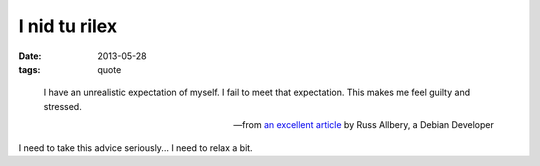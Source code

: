 I nid tu rilex
==============

:date: 2013-05-28
:tags: quote


..

   I have an unrealistic expectation of myself. I fail to meet that
   expectation. This makes me feel guilty and stressed.

   -- from `an excellent article`__ by Russ Allbery, a Debian Developer

I need to take this advice seriously... I need to relax a bit.


__ http://www.eyrie.org/~eagle/journal/2012-09/002.html
